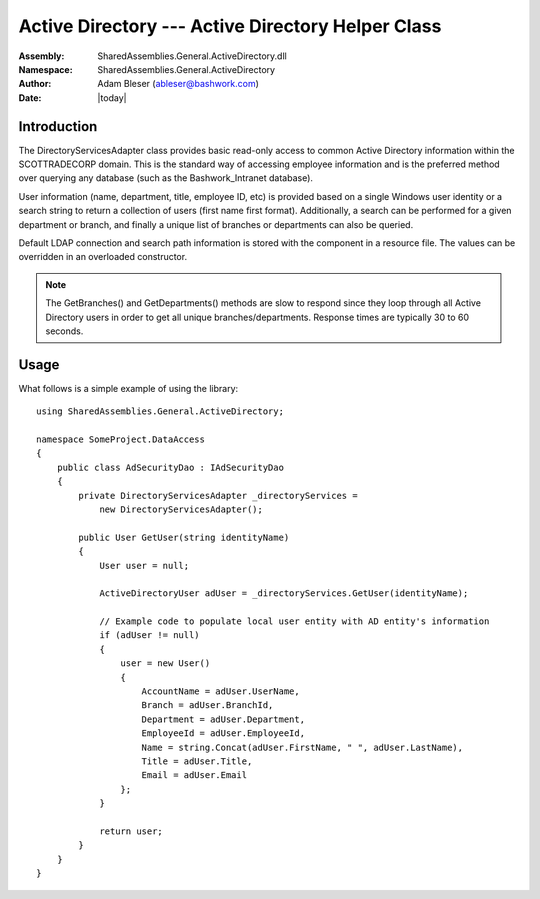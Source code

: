 =========================================================================
Active Directory --- Active Directory Helper Class
=========================================================================

:Assembly: SharedAssemblies.General.ActiveDirectory.dll
:Namespace: SharedAssemblies.General.ActiveDirectory
:Author: Adam Bleser (`ableser@bashwork.com <mailto:ableser@bashwork.com>`_)
:Date: |today|

.. module:: SharedAssemblies.General.ActiveDirectory
   :platform: Windows, .Net
   :synopsis: ActiveDirectory - ActiveDirectory Helper Class

.. highlight:: csharp

.. index:: ActiveDirectory

Introduction
------------------------------------------------------------

The DirectoryServicesAdapter class provides basic read-only access to common Active
Directory information within the SCOTTRADECORP domain. This is the standard way of
accessing employee information and is the preferred method over querying any database
(such as the Bashwork_Intranet database). 

User information (name, department, title, employee ID, etc) is provided based on a
single Windows user identity or a search string to return a collection of users (first
name first format). Additionally, a search can be performed for a given department or
branch, and finally a unique list of branches or departments can also be queried.

Default LDAP connection and search path information is stored with the component in
a resource file. The values can be overridden in an overloaded constructor.

.. note:: The GetBranches() and GetDepartments() methods are slow to respond since
   they loop through all Active Directory users in order to get all unique branches/departments.
   Response times are typically 30 to 60 seconds.

Usage
------------------------------------------------------------

What follows is a simple example of using the library::

    using SharedAssemblies.General.ActiveDirectory;

    namespace SomeProject.DataAccess
    {
        public class AdSecurityDao : IAdSecurityDao
        {
            private DirectoryServicesAdapter _directoryServices =
                new DirectoryServicesAdapter();
    
            public User GetUser(string identityName)
            {
                User user = null;
                
                ActiveDirectoryUser adUser = _directoryServices.GetUser(identityName);
                
    	        // Example code to populate local user entity with AD entity's information
    	        if (adUser != null)
                {
                    user = new User() 
                    {
                        AccountName = adUser.UserName,
                        Branch = adUser.BranchId,
                        Department = adUser.Department,
                        EmployeeId = adUser.EmployeeId,
                        Name = string.Concat(adUser.FirstName, " ", adUser.LastName),
                        Title = adUser.Title,
                        Email = adUser.Email
                    };
                }
                
                return user;
            }
        }
    }

